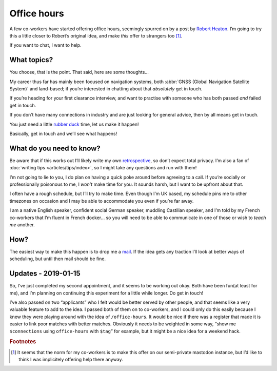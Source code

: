 .. post:: 2018-12-23
   :tags: personal
   :image: 1

Office hours
============

A few co-workers have started offering office hours, seemingly spurred on by
a post by `Robert Heaton`_.  I’m going to try this a little closer to Robert’s
original idea, and make *this* offer to strangers too [#]_.

If you want to chat, I want to help.

.. image:: .images/appointment-new.png
   :alt: Appointment icon [from Adwaita icons]
   :align: left

What topics?
------------

You choose, that is the point.  That said, here are some thoughts…

My career thus far has mainly been focused on navigation systems, both
:abbr:`GNSS (Global Navigation Satellite System)` and land-based; if you’re
interested in chatting about that *absolutely* get in touch.

If you’re heading for your first clearance interview, and want to practise with
someone who has both passed *and* failed get in touch.

If you don’t have many connections in industry and are just looking for general
advice, then by all means get in touch.

You just need a little `rubber duck`_ time, let us make it happen!

Basically, get in touch and we’ll see what happens!

What do you need to know?
-------------------------

Be aware that if this works out I’ll likely write my own retrospective_, so
don’t expect total privacy.  I’m also a fan of :doc:`writing tips
<articles/tips/index>`, so I might take any questions and run with them!

I’m not going to lie to you, I do plan on having a quick poke around before
agreeing to a call.  If you’re socially or professionally poisonous to me,
I *won’t* make time for you.  It sounds harsh, but I want to be upfront about
that.

I often have a rough schedule, but I’ll try to make time.  Even though I’m UK
based, my schedule pins me to other timezones on occasion and I may be able to
accommodate you even if you’re far away.

I am a native English speaker, confident social German speaker, muddling
Castilian speaker, and I’m told by my French co-workers that I’m fluent in
French docker… so you will need to be able to communicate in one of those or
wish to *teach me* another.

How?
----

The easiest way to make this happen is to drop me a mail_.  If the idea gets
any traction I’ll look at better ways of scheduling, but until then mail should
be fine.

Updates - 2019-01-15
--------------------

So, I’ve just completed my second appointment, and it seems to be working out
okay.  Both have been fun(at least for me), and I’m planning on continuing this
experiment for a little while longer.  Do get in touch!

I’ve also passed on two “applicants” who I felt would be better served by other
people, and that seems like a very valuable feature to add to the idea.
I passed both of them on to co-workers, and I could only do this easily because
I knew they were playing around with the idea of ``/office-hours``.  It would
be nice if there was a register that made it is easier to link poor matches
with better matches.  Obviously it needs to be weighted in some way, “show me
``$connections`` using ``office-hours`` with ``$tag``\” for example, but it
might be a nice idea for a weekend hack.

.. rubric:: Footnotes

.. [#] It seems that the norm for my co-workers is to make this offer on our
       semi-private mastodon instance, but I’d like to think I was implicitely
       offering help there anyway.

.. _Robert Heaton: https://robertheaton.com/2018/10/22/slash-office-hours/
.. _rubber duck: https://en.m.wikipedia.org/wiki/Rubber_duck_debugging
.. _retrospective: https://robertheaton.com/2018/10/02/lessons-from-my-first-20-office-hours/
.. _mail: jnrowe@gmail.com
